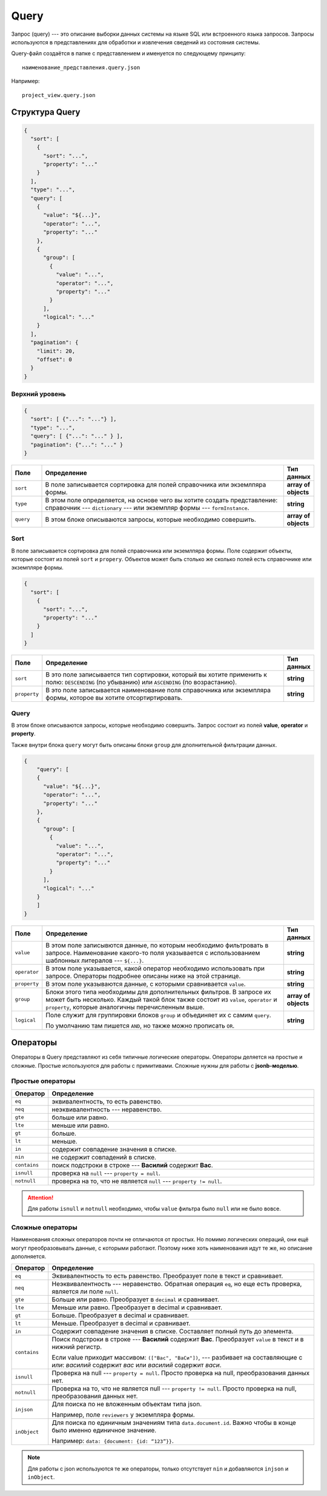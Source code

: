 Query
=====

Запрос (query) --- это описание выборки данных системы на языке SQL или встроенного языка запросов.
Запросы используются в представлениях для обработки и извлечения сведений из состояния системы.

Query-файл создаётся в папке с представлением и именуется по следующему принципу::
    
    наименование_представления.query.json

Например::

    project_view.query.json

..  thumbnail:: images/query-1-naming-example.png
    :alt: Пример наименования
    :width: 50%
    :class: framed


Структура Query
---------------

..	code-block:: json
	
    {
      "sort": [
        {
          "sort": "...",
          "property": "..."
        }
      ],
      "type": "...",
      "query": [
        {
          "value": "${...}",
          "operator": "...",
          "property": "..."
        },
        {
          "group": [
            {
              "value": "...",
              "operator": "...",
              "property": "..."
            }
          ],
          "logical": "..."
        }
      ],
      "pagination": {
        "limit": 20,
        "offset": 0
      }
    }

Верхний уровень
+++++++++++++++

..	code-block:: json
	
    {
      "sort": [ {"...": "..."} ],
      "type": "...",
      "query": [ {"...": "..." } ],
      "pagination": {"...": "..." }
    }


..  list-table::
    :widths: 10 80 10
    :header-rows: 1
    :align: left

    *   - Поле
        - Определение
        - Тип данных
    *   - ``sort``
        - В поле записывается сортировка для полей справочника или экземлпяра формы.
        - **array of objects**
    *   - ``type``
        - В этом поле определяется, на основе чего вы хотите создать представление: справочник --- ``dictionary`` ---
          или экземпляр формы --- ``formInstance``.
        - **string**
    *   - ``query``
        - В этом блоке описываются запросы, которые необходимо совершить.
        - **array of objects**
    
Sort
++++

В поле записывается сортировка для полей справочника или экземлпяра формы.
Поле содержит объекты, которые состоят из полей ``sort`` и ``propery``.
Объектов может быть столько же сколько полей есть справочнике или экземпляре формы.

..	code-block:: json
	
    {
      "sort": [
        {
          "sort": "...",
          "property": "..."
        }
      ]
    }

..  list-table::
    :widths: 10 80 10
    :header-rows: 1
    :align: left

    *   - Поле
        - Определение
        - Тип данных
    *   - ``sort``
        - В это поле записывается тип сортировки, который вы хотите применить к полю: ``DESCENDING`` (по убыванию) или ``ASCENDING`` (по возрастанию).
        - **string**
    *   - ``property``
        - В это поле записывается наименование поля справочника или экземпляра формы, которое вы хотите отсортиртировать.
        - **string**

Query
+++++

В этом блоке описываются запросы, которые необходимо совершить.
Запрос состоит из полей **value**, **operator** и **property**.

Также внутри блока ``query`` могут быть описаны блоки ``group`` для дполнительной фильтрации данных.

..  code-block:: json

    {
        "query": [
        {
          "value": "${...}",
          "operator": "...",
          "property": "..."
        },
        {
          "group": [
            {
              "value": "...",
              "operator": "...",
              "property": "..."
            }
          ],
          "logical": "..."
        }
        ]
    }

..  list-table::
    :widths: 10 80 10
    :header-rows: 1
    :align: left

    *   - Поле
        - Определение
        - Тип данных
    *   - ``value``
        - В этом поле записывются данные, по которым необходимо фильтровать в запросе.
          Наименование какого-то поля указывается с использованием шаблонных литералов --- ``${...}``.
        - **string**
    *   - ``operator``
        - В этом поле указывается, какой оператор необходимо использовать при запросе.
          Операторы подробнее описаны ниже на этой странице.
        - **string**
    *   - ``property``
        - В этом поле указываются данные, с которыми сравнивается ``value``.
        - **string**
    *   - ``group``
        - Блоки этого типа необходимы для дополнительных фильтров. В запросе их может быть несколько.
          Каждый такой блок также состоит из ``value``, ``operator`` и ``property``,
          которые аналогичны перечисленным выше.
        - **array of objects**
    *   - ``logical``
        - Поле служит для группировки блоков ``group`` и объединяет их с самим ``query``.
          
          По умолчанию там пишется ``AND``, но также можно прописать ``OR``.
        - **string**

Операторы
---------

Операторы в Query представляют из себя типичные логические операторы.
Операторы деляется на простые и сложные. Простые используются для работы с примитивами.
Сложные нужны для работы с **jsonb-моделью**.

Простые операторы
+++++++++++++++++

..  list-table::
    :widths: 10 90
    :header-rows: 1
    :align: left

    *   - Оператор
        - Определение
    *   - ``eq``
        - эквивалентность, то есть равенство.
    *   - ``neq``
        - неэквивалентность --- неравенство.
    *   - ``gte``
        - больше или равно.
    *   - ``lte``
        - меньше или равно.
    *   - ``gt``
        - больше.
    *   - ``lt``
        - меньше.
    *   - ``in``
        - содержит совпадение значения в списке.
    *   - ``nin``
        - не содержит совпадений в списке.
    *   - ``contains``
        - поиск подстроки в строке --- **Василий** содержит **Вас**.
    *   - ``isnull``
        - проверка на ``null`` --- ``property = null``. 
    *   - ``notnull``
        - проверка на то, что не является ``null`` --- ``property != null``.

..  attention:: Для работы ``isnull`` и ``notnull`` необходимо, чтобы ``value`` фильтра было ``null`` или не было вовсе.

Сложные операторы
+++++++++++++++++

Наименования сложных операторов почти не отличаются от простых.
Но помимо логических операций, они ещё могут преобразовывать данные, с которыми работают.
Поэтому ниже хоть наименования идут те же, но описание дополняется.

..  list-table::
    :widths: 10 90
    :header-rows: 1
    :align: left

    *   - Оператор
        - Определение
    *   - ``eq``
        - Эквивалентность то есть равенство. Преобразует поле в текст и сравнивает.
    *   - ``neq``
        - Неэквивалентность --- неравенство. 
          Обратная операция ``eq``, но еще есть проверка, является ли поле ``null``.
    *   - ``gte``
        - Больше или равно. Преобразует в ``decimal`` и сравнивает.
    *   - ``lte``
        - Меньше или равно. Преобразует в decimal и сравнивает.
    *   - ``gt``
        - Больше. Преобразует в decimal и сравнивает.
    *   - ``lt``
        - Меньше. Преобразует в decimal и сравнивает.
    *   - ``in``
        - Содержит совпадение значения в списке. Составляет полный путь до элемента.
    *   - ``contains``
        - Поиск подстроки в строке --- **Василий** содержит **Вас**. Преобразует ``value`` в текст и в нижний регистр.
          
          Если value приходит массивом: ``(["Вас", "ВаСи"])``, ---
          разбивает на составляющие с `или`: `василий` содержит `вас` или `василий` содержит `васи`.
    *   - ``isnull``
        - Проверка на null --- ``property = null``.
          Просто проверка на null, преобразования данных нет.
    *   - ``notnull``
        - Проверка на то, что не является null --- ``property != null``.
          Просто проверка на null, преобразования данных нет.
    *   - ``injson``
        - Для поиска по не вложенным объектам типа json.
          
          Например, поле ``reviewers`` у экземпляра формы.
    *   - ``inObject``
        - Для поиска по единичным значениям типа ``data.document.id``.
          Важно чтобы в конце было именно единичное значение.
          
          Например: ``data: {document: {id: “123”}}``.

..  note:: Для работы с json используются те же операторы,
    только отсутствует ``nin`` и добавляются ``injson`` и ``inObject``.